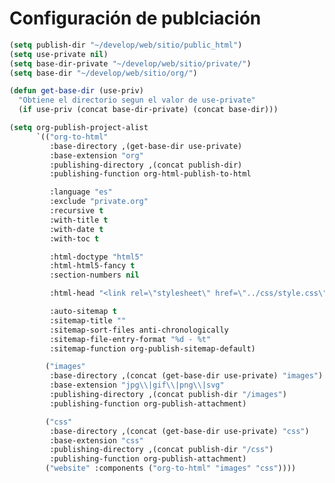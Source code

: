 * Configuración de publciación
#+begin_src emacs-lisp
(setq publish-dir "~/develop/web/sitio/public_html")
(setq use-private nil)
(setq base-dir-private "~/develop/web/sitio/private/")
(setq base-dir "~/develop/web/sitio/org/")

(defun get-base-dir (use-priv) 
  "Obtiene el directorio segun el valor de use-private"
  (if use-priv (concat base-dir-private) (concat base-dir)))

(setq org-publish-project-alist
      `(("org-to-html"
         :base-directory ,(get-base-dir use-private)
         :base-extension "org"
         :publishing-directory ,(concat publish-dir)
         :publishing-function org-html-publish-to-html
         
         :language "es"
         :exclude "private.org"
         :recursive t
         :with-title t
         :with-date t
         :with-toc t 

         :html-doctype "html5"
         :html-html5-fancy t
         :section-numbers nil
         
         :html-head "<link rel=\"stylesheet\" href=\"../css/style.css\" type=\"text/css\"/>"

         :auto-sitemap t
         :sitemap-title "" 
         :sitemap-sort-files anti-chronologically
         :sitemap-file-entry-format "%d - %t"
         :sitemap-function org-publish-sitemap-default)

        ("images"
         :base-directory ,(concat (get-base-dir use-private) "images")
         :base-extension "jpg\\|gif\\|png\\|svg"
         :publishing-directory ,(concat publish-dir "/images")
         :publishing-function org-publish-attachment)

        ("css"
         :base-directory ,(concat (get-base-dir use-private) "css")
         :base-extension "css"
         :publishing-directory ,(concat publish-dir "/css")
         :publishing-function org-publish-attachment)
        ("website" :components ("org-to-html" "images" "css"))))
#+end_src

#+RESULTS:
| org-to-html | :base-directory | ~/develop/web/sitio/private/       | :base-extension | org  | :publishing-directory | ~/develop/web/sitio/public_html     | :publishing-function | org-html-publish-to-html | :language                              | es                   | :exclude               | private.org | :recursive | t | :with-title | t | :with-date | t | :with-toc | t | :html-doctype | html5 | :html-html5-fancy | t | :section-numbers | nil | :html-head | <link rel="stylesheet" href="../css/style.css" type="text/css"/> | :auto-sitemap | t | :sitemap-title |   | :sitemap-sort-files | anti-chronologically | :sitemap-file-entry-format | %d - %t | :sitemap-function | org-publish-sitemap-default |
| images      | :base-directory | ~/develop/web/sitio/private/images | :base-extension | jpg\ | gif\                  | png\                                | svg                  | :publishing-directory    | ~/develop/web/sitio/public_html/images | :publishing-function | org-publish-attachment |             |            |   |             |   |            |   |           |   |               |       |                   |   |                  |     |            |                                                                  |               |   |                |   |                     |                      |                            |         |                   |                             |
| css         | :base-directory | ~/develop/web/sitio/private/css    | :base-extension | css  | :publishing-directory | ~/develop/web/sitio/public_html/css | :publishing-function | org-publish-attachment   |                                        |                      |                        |             |            |   |             |   |            |   |           |   |               |       |                   |   |                  |     |            |                                                                  |               |   |                |   |                     |                      |                            |         |                   |                             |
| website     | :components     | (org-to-html images css)           |                 |      |                       |                                     |                      |                          |                                        |                      |                        |             |            |   |             |   |            |   |           |   |               |       |                   |   |                  |     |            |                                                                  |               |   |                |   |                     |                      |                            |         |                   |                             |
